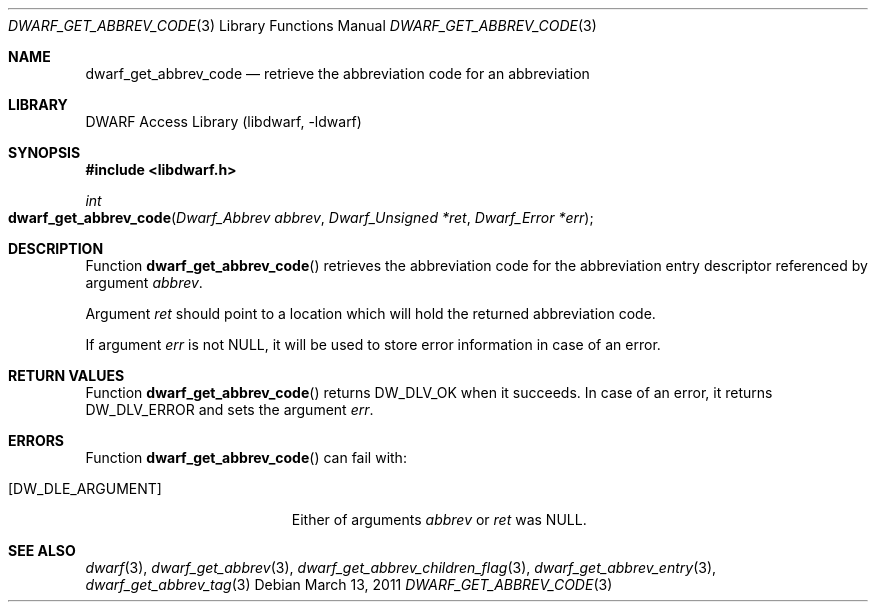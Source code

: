.\" Copyright (c) 2011 Kai Wang
.\" All rights reserved.
.\"
.\" Redistribution and use in source and binary forms, with or without
.\" modification, are permitted provided that the following conditions
.\" are met:
.\" 1. Redistributions of source code must retain the above copyright
.\"    notice, this list of conditions and the following disclaimer.
.\" 2. Redistributions in binary form must reproduce the above copyright
.\"    notice, this list of conditions and the following disclaimer in the
.\"    documentation and/or other materials provided with the distribution.
.\"
.\" THIS SOFTWARE IS PROVIDED BY THE AUTHOR AND CONTRIBUTORS ``AS IS'' AND
.\" ANY EXPRESS OR IMPLIED WARRANTIES, INCLUDING, BUT NOT LIMITED TO, THE
.\" IMPLIED WARRANTIES OF MERCHANTABILITY AND FITNESS FOR A PARTICULAR PURPOSE
.\" ARE DISCLAIMED.  IN NO EVENT SHALL THE AUTHOR OR CONTRIBUTORS BE LIABLE
.\" FOR ANY DIRECT, INDIRECT, INCIDENTAL, SPECIAL, EXEMPLARY, OR CONSEQUENTIAL
.\" DAMAGES (INCLUDING, BUT NOT LIMITED TO, PROCUREMENT OF SUBSTITUTE GOODS
.\" OR SERVICES; LOSS OF USE, DATA, OR PROFITS; OR BUSINESS INTERRUPTION)
.\" HOWEVER CAUSED AND ON ANY THEORY OF LIABILITY, WHETHER IN CONTRACT, STRICT
.\" LIABILITY, OR TORT (INCLUDING NEGLIGENCE OR OTHERWISE) ARISING IN ANY WAY
.\" OUT OF THE USE OF THIS SOFTWARE, EVEN IF ADVISED OF THE POSSIBILITY OF
.\" SUCH DAMAGE.
.\"
.\" $Id$
.\"
.Dd March 13, 2011
.Dt DWARF_GET_ABBREV_CODE 3
.Os
.Sh NAME
.Nm dwarf_get_abbrev_code
.Nd retrieve the abbreviation code for an abbreviation
.Sh LIBRARY
.Lb libdwarf
.Sh SYNOPSIS
.In libdwarf.h
.Ft int
.Fo dwarf_get_abbrev_code
.Fa "Dwarf_Abbrev abbrev"
.Fa "Dwarf_Unsigned *ret"
.Fa "Dwarf_Error *err"
.Fc
.Sh DESCRIPTION
Function
.Fn dwarf_get_abbrev_code
retrieves the abbreviation code for the abbreviation entry descriptor
referenced by argument
.Ar abbrev .
.Pp
Argument
.Ar ret
should point to a location which will hold the returned
abbreviation code.
.Pp
If argument
.Ar err
is not
.Dv NULL ,
it will be used to store error information in case of an error.
.Sh RETURN VALUES
Function
.Fn dwarf_get_abbrev_code
returns
.Dv DW_DLV_OK
when it succeeds.
In case of an error, it returns
.Dv DW_DLV_ERROR
and sets the argument
.Ar err .
.Sh ERRORS
Function
.Fn dwarf_get_abbrev_code
can fail with:
.Bl -tag -width ".Bq Er DW_DLE_ARGUMENT"
.It Bq Er DW_DLE_ARGUMENT
Either of arguments
.Ar abbrev
or
.Ar ret
was
.Dv NULL .
.El
.Sh SEE ALSO
.Xr dwarf 3 ,
.Xr dwarf_get_abbrev 3 ,
.Xr dwarf_get_abbrev_children_flag 3 ,
.Xr dwarf_get_abbrev_entry 3 ,
.Xr dwarf_get_abbrev_tag 3
